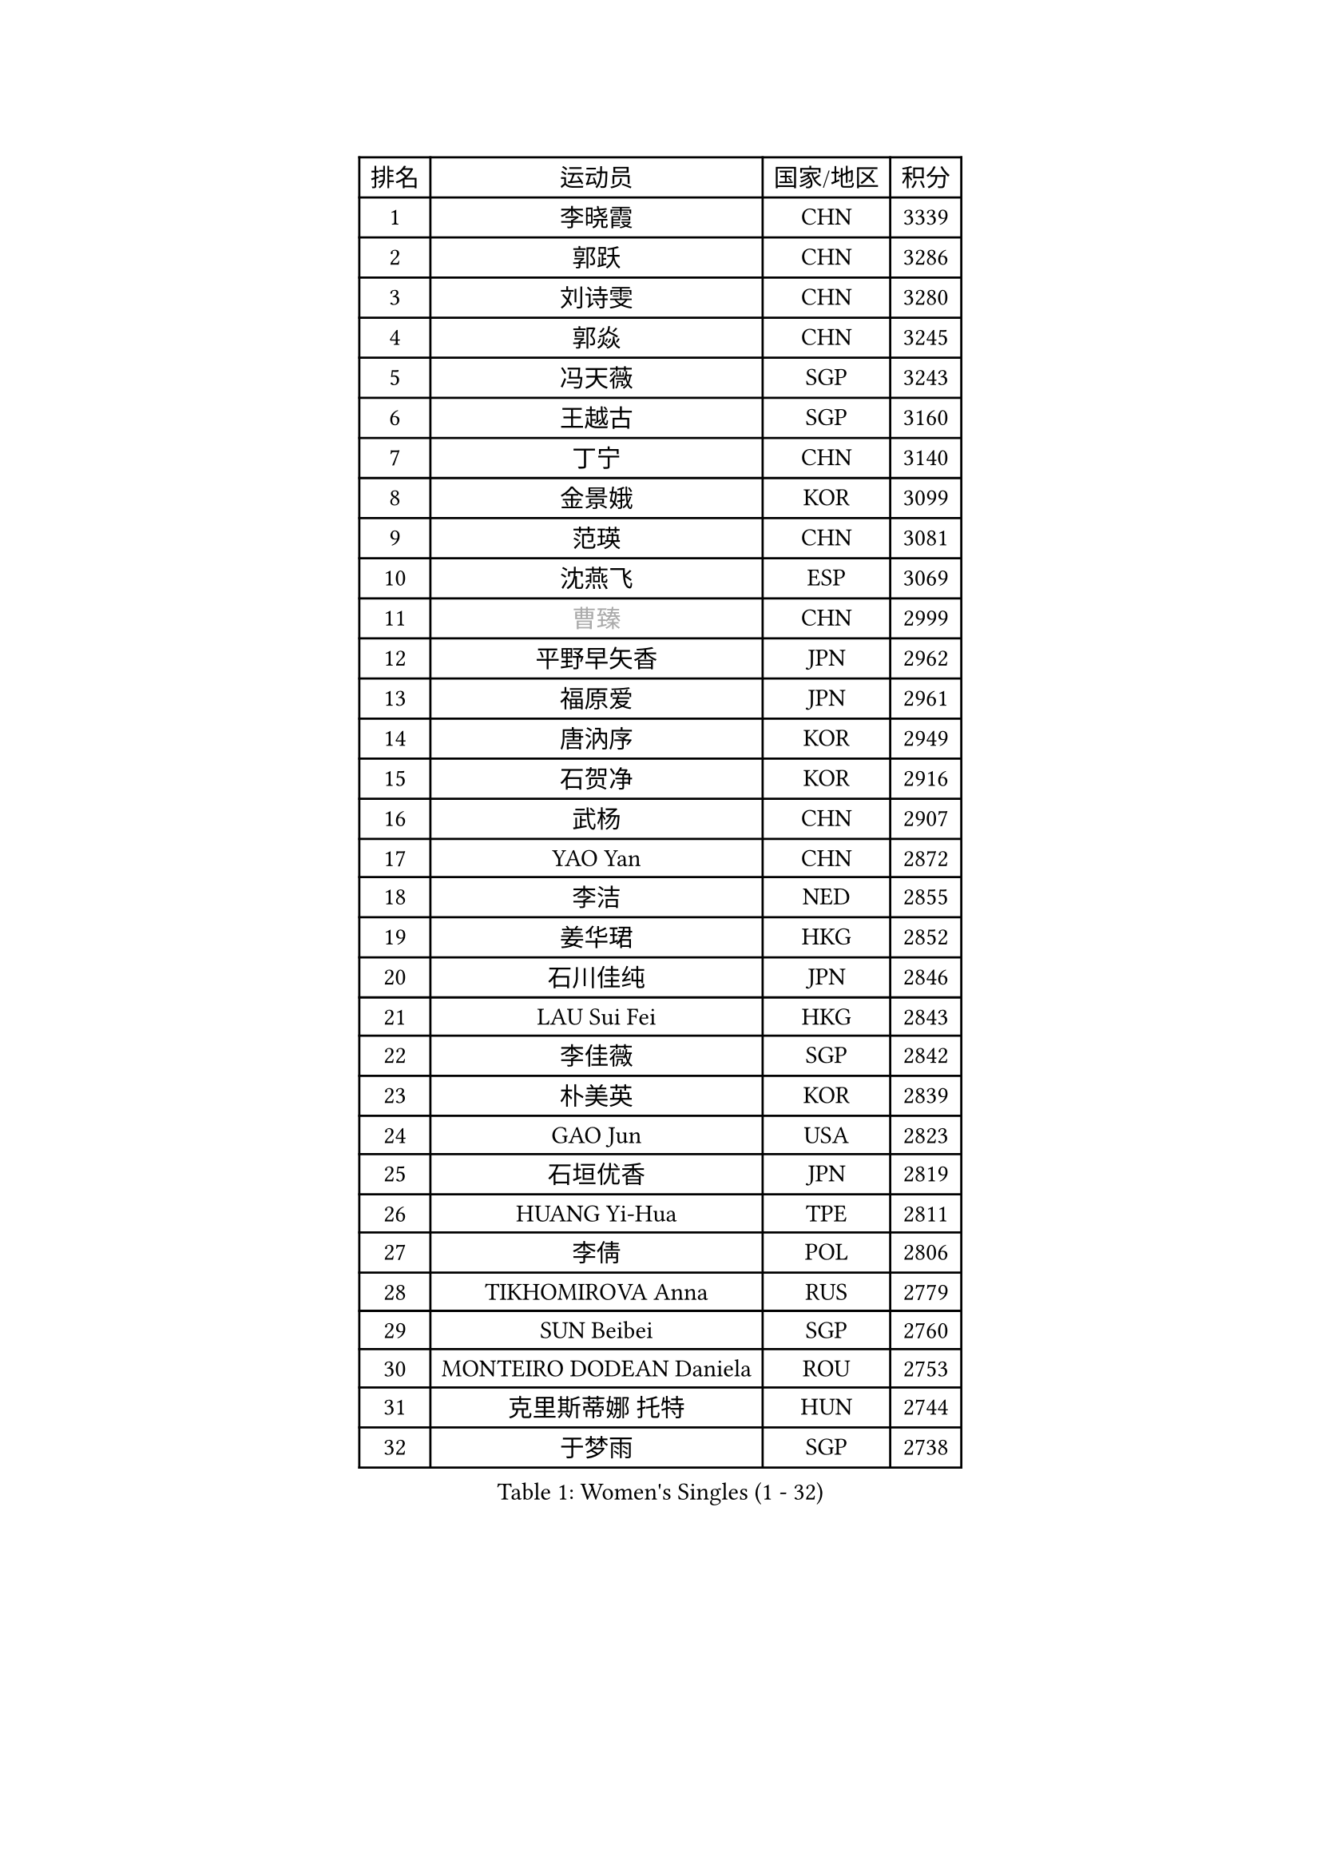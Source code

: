 
#set text(font: ("Courier New", "NSimSun"))
#figure(
  caption: "Women's Singles (1 - 32)",
    table(
      columns: 4,
      [排名], [运动员], [国家/地区], [积分],
      [1], [李晓霞], [CHN], [3339],
      [2], [郭跃], [CHN], [3286],
      [3], [刘诗雯], [CHN], [3280],
      [4], [郭焱], [CHN], [3245],
      [5], [冯天薇], [SGP], [3243],
      [6], [王越古], [SGP], [3160],
      [7], [丁宁], [CHN], [3140],
      [8], [金景娥], [KOR], [3099],
      [9], [范瑛], [CHN], [3081],
      [10], [沈燕飞], [ESP], [3069],
      [11], [#text(gray, "曹臻")], [CHN], [2999],
      [12], [平野早矢香], [JPN], [2962],
      [13], [福原爱], [JPN], [2961],
      [14], [唐汭序], [KOR], [2949],
      [15], [石贺净], [KOR], [2916],
      [16], [武杨], [CHN], [2907],
      [17], [YAO Yan], [CHN], [2872],
      [18], [李洁], [NED], [2855],
      [19], [姜华珺], [HKG], [2852],
      [20], [石川佳纯], [JPN], [2846],
      [21], [LAU Sui Fei], [HKG], [2843],
      [22], [李佳薇], [SGP], [2842],
      [23], [朴美英], [KOR], [2839],
      [24], [GAO Jun], [USA], [2823],
      [25], [石垣优香], [JPN], [2819],
      [26], [HUANG Yi-Hua], [TPE], [2811],
      [27], [李倩], [POL], [2806],
      [28], [TIKHOMIROVA Anna], [RUS], [2779],
      [29], [SUN Beibei], [SGP], [2760],
      [30], [MONTEIRO DODEAN Daniela], [ROU], [2753],
      [31], [克里斯蒂娜 托特], [HUN], [2744],
      [32], [于梦雨], [SGP], [2738],
    )
  )#pagebreak()

#set text(font: ("Courier New", "NSimSun"))
#figure(
  caption: "Women's Singles (33 - 64)",
    table(
      columns: 4,
      [排名], [运动员], [国家/地区], [积分],
      [33], [吴佳多], [GER], [2728],
      [34], [LI Xue], [FRA], [2727],
      [35], [刘佳], [AUT], [2726],
      [36], [MOON Hyunjung], [KOR], [2715],
      [37], [李佼], [NED], [2708],
      [38], [常晨晨], [CHN], [2694],
      [39], [帖雅娜], [HKG], [2683],
      [40], [伊丽莎白 萨玛拉], [ROU], [2682],
      [41], [侯美玲], [TUR], [2669],
      [42], [李皓晴], [HKG], [2658],
      [43], [KANG Misoon], [KOR], [2658],
      [44], [WANG Chen], [CHN], [2643],
      [45], [梁夏银], [KOR], [2642],
      [46], [徐孝元], [KOR], [2634],
      [47], [李晓丹], [CHN], [2633],
      [48], [#text(gray, "PENG Luyang")], [CHN], [2631],
      [49], [藤井宽子], [JPN], [2629],
      [50], [KIM Jong], [PRK], [2620],
      [51], [BAKULA Andrea], [CRO], [2619],
      [52], [LIN Ling], [HKG], [2613],
      [53], [郑怡静], [TPE], [2610],
      [54], [ODOROVA Eva], [SVK], [2609],
      [55], [SCHALL Elke], [GER], [2607],
      [56], [STRBIKOVA Renata], [CZE], [2605],
      [57], [文佳], [CHN], [2601],
      [58], [HAN Hye Song], [PRK], [2595],
      [59], [WU Xue], [DOM], [2593],
      [60], [LEE Eunhee], [KOR], [2592],
      [61], [LANG Kristin], [GER], [2590],
      [62], [RAO Jingwen], [CHN], [2583],
      [63], [PASKAUSKIENE Ruta], [LTU], [2581],
      [64], [FEHER Gabriela], [SRB], [2580],
    )
  )#pagebreak()

#set text(font: ("Courier New", "NSimSun"))
#figure(
  caption: "Women's Singles (65 - 96)",
    table(
      columns: 4,
      [排名], [运动员], [国家/地区], [积分],
      [65], [维多利亚 帕芙洛维奇], [BLR], [2579],
      [66], [POTA Georgina], [HUN], [2559],
      [67], [EKHOLM Matilda], [SWE], [2547],
      [68], [PAVLOVICH Veronika], [BLR], [2544],
      [69], [SOLJA Amelie], [AUT], [2543],
      [70], [福冈春菜], [JPN], [2534],
      [71], [HIURA Reiko], [JPN], [2526],
      [72], [张瑞], [HKG], [2521],
      [73], [PESOTSKA Margaryta], [UKR], [2520],
      [74], [WANG Xuan], [CHN], [2510],
      [75], [CHOI Moonyoung], [KOR], [2501],
      [76], [TAN Wenling], [ITA], [2492],
      [77], [倪夏莲], [LUX], [2485],
      [78], [塔玛拉 鲍罗斯], [CRO], [2485],
      [79], [若宫三纱子], [JPN], [2480],
      [80], [DVORAK Galia], [ESP], [2477],
      [81], [RAMIREZ Sara], [ESP], [2473],
      [82], [VACENOVSKA Iveta], [CZE], [2473],
      [83], [ERDELJI Anamaria], [SRB], [2464],
      [84], [ZHENG Jiaqi], [USA], [2449],
      [85], [XIAN Yifang], [FRA], [2441],
      [86], [森田美咲], [JPN], [2439],
      [87], [GRUNDISCH Carole], [FRA], [2438],
      [88], [GANINA Svetlana], [RUS], [2437],
      [89], [BARTHEL Zhenqi], [GER], [2433],
      [90], [BILENKO Tetyana], [UKR], [2427],
      [91], [LI Qiangbing], [AUT], [2421],
      [92], [YAMANASHI Yuri], [JPN], [2416],
      [93], [KOMWONG Nanthana], [THA], [2414],
      [94], [LOVAS Petra], [HUN], [2410],
      [95], [#text(gray, "FUJINUMA Ai")], [JPN], [2407],
      [96], [JEE Minhyung], [AUS], [2403],
    )
  )#pagebreak()

#set text(font: ("Courier New", "NSimSun"))
#figure(
  caption: "Women's Singles (97 - 128)",
    table(
      columns: 4,
      [排名], [运动员], [国家/地区], [积分],
      [97], [KIM Minhee], [KOR], [2398],
      [98], [SKOV Mie], [DEN], [2396],
      [99], [PARK Seonghye], [KOR], [2392],
      [100], [STEFANOVA Nikoleta], [ITA], [2381],
      [101], [JIA Jun], [CHN], [2376],
      [102], [ZHU Fang], [ESP], [2371],
      [103], [单晓娜], [GER], [2352],
      [104], [CREEMERS Linda], [NED], [2350],
      [105], [PARK Youngsook], [KOR], [2345],
      [106], [TIMINA Yana], [NED], [2335],
      [107], [KRAVCHENKO Marina], [ISR], [2332],
      [108], [PARTYKA Natalia], [POL], [2327],
      [109], [HWANG Jina], [KOR], [2320],
      [110], [TIMINA Elena], [NED], [2319],
      [111], [SMISTIKOVA Martina], [CZE], [2315],
      [112], [KIM Hye Song], [PRK], [2310],
      [113], [NTOULAKI Ekaterina], [GRE], [2305],
      [114], [MOLNAR Cornelia], [CRO], [2305],
      [115], [YANG Fen], [CGO], [2304],
      [116], [#text(gray, "ROBERTSON Laura")], [GER], [2297],
      [117], [BEH Lee Wei], [MAS], [2295],
      [118], [#text(gray, "MOCROUSOV Elena")], [MDA], [2285],
      [119], [PROKHOROVA Yulia], [RUS], [2281],
      [120], [MATZKE Laura], [GER], [2280],
      [121], [BOLLMEIER Nadine], [GER], [2280],
      [122], [SHIM Serom], [KOR], [2280],
      [123], [STEFANSKA Kinga], [POL], [2279],
      [124], [#text(gray, "KONISHI An")], [JPN], [2278],
      [125], [MUANGSUK Anisara], [THA], [2274],
      [126], [XU Jie], [POL], [2272],
      [127], [HE Sirin], [TUR], [2263],
      [128], [GRZYBOWSKA-FRANC Katarzyna], [POL], [2241],
    )
  )